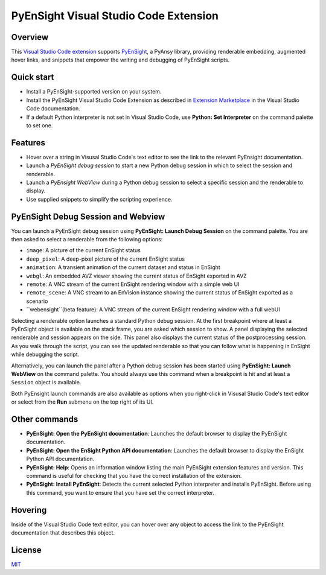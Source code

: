 PyEnSight Visual Studio Code Extension
======================================
|pyansys| |MIT| |ci|

.. |pyansys| image:: https://img.shields.io/badge/Py-Ansys-ffc107.svg?logo=data:image/png;base64,iVBORw0KGgoAAAANSUhEUgAAABAAAAAQCAIAAACQkWg2AAABDklEQVQ4jWNgoDfg5mD8vE7q/3bpVyskbW0sMRUwofHD7Dh5OBkZGBgW7/3W2tZpa2tLQEOyOzeEsfumlK2tbVpaGj4N6jIs1lpsDAwMJ278sveMY2BgCA0NFRISwqkhyQ1q/Nyd3zg4OBgYGNjZ2ePi4rB5loGBhZnhxTLJ/9ulv26Q4uVk1NXV/f///////69du4Zdg78lx//t0v+3S88rFISInD59GqIH2esIJ8G9O2/XVwhjzpw5EAam1xkkBJn/bJX+v1365hxxuCAfH9+3b9/+////48cPuNehNsS7cDEzMTAwMMzb+Q2u4dOnT2vWrMHu9ZtzxP9vl/69RVpCkBlZ3N7enoDXBwEAAA+YYitOilMVAAAAAElFTkSuQmCC
   :target: https://docs.pyansys.com/

.. |MIT| image:: https://img.shields.io/badge/License-MIT-yellow.svg
   :target: https://opensource.org/licenses/MIT

.. |ci| image:: https://github.com/ansys-internal/ansys-pyensight-vscode/actions/workflows/ci_cd.yml/badge.svg?branch=main
   :target: https://github.com/ansys-internal/ansys-pyensight-vscode/actions?query=branch%3Amain

.. |title| image:: https://s3.amazonaws.com/www3.ensight.com/build/media/pyensight_title.png

.. _EnSight: https://www.ansys.com/products/fluids/ansys-ensight

.. _PyEnSight: https://ensight.docs.pyansys.com/version/stable/

.. _MIT: https://github.com/ansys-internal/ansys-pyensight-vscode/blob/main/LICENSE

.. _VSCode: https://code.visualstudio.com/

.. _extension: https://marketplace.visualstudio.com/VSCode

.. _Python: https://marketplace.visualstudio.com/items?itemName=ms-python.python

.. _Install VSCode Extension: https://code.visualstudio.com/docs/editor/extension-marketplace

Overview
---------

This `Visual Studio Code <VSCode_>`_ extension_ supports PyEnSight_, a PyAnsy library, providing
renderable embedding, augmented hover links, and snippets that empower the writing and debugging
of PyEnSight scripts.

Quick start
------------

* Install a PyEnSight-supported version on your system.
* Install the PyEnSight Visual Studio Code Extension as described in `Extension Marketplace <Install VSCode Extension_>`_
  in the Visual Studio Code documentation.
* If a default Python interpreter is not set in Visual Studio Code, use **Python: Set Interpreter** on
  the command palette to set one.

Features
---------

* Hover over a string in Visusal Studio Code's text editor to see the link to the relevant PyEnsight documentation.
* Launch a *PyEnSight debug session* to start a new Python debug session in which to select the session and renderable.
* Launch a *PyEnsight WebView* during a Python debug session to select a specific session and the renderable to display.
* Use supplied snippets to simplify the scripting experience.

PyEnSight Debug Session and Webview
------------------------------------

You can launch a PyEnSight debug session using **PyEnSight: Launch Debug Session** on the command palette.
You are then asked to select a renderable from the following options:

* ``image``: A picture of the current EnSight status
* ``deep_pixel``: A deep-pixel picture of the current EnSight status
* ``animation``: A transient animation of the current dataset and status in EnSight
* ``webgl``: An embedded AVZ viewer showing the current status of EnSight exported in AVZ
* ``remote``: A VNC stream of the current EnSight rendering window with a simple web UI
* ``remote_scene``: A VNC stream to an EnVision instance showing the current status of EnSight exported as a scenario
* ``webensight``(beta feature): A VNC stream of the current EnSight rendering window with a full webUI

.. image:: images/pyensightremote.gif
   :width: 600

Selecting a renderable option launches a standard Python debug session. At the first breakpoint where at least a 
PyEnSight object is available on the stack frame, you are asked which session to show. A panel
displaying the selected renderable and session appears on the side. This panel also displays the
current status of the postprocessing session. As you walk through the script, you can see the
updated renderable so that you can follow what is happening in EnSight while debugging the script.

.. image:: images/pyensightsession.gif
   :width: 600

Alternatively, you can launch the panel after a Python debug session has been started using **PyEnSight: Launch WebView**
on the command palette. You should always use this command when a breakpoint is hit and at least a ``Session`` object is available.

Both PyEnsight launch commands are also available as options when you right-click in Visusal Studio Code's text editor or
select from the **Run** submenu on the top right of its UI.

Other commands
---------------

* **PyEnSight: Open the PyEnSight documentation**: Launches the default browser to display the PyEnSight documentation.
* **PyEnSight: Open the EnSight Python API documentation**: Launches the default browser to display the EnSight Python API documentation.
* **PyEnSight: Help**: Opens an information window listing the main PyEnSight extension features and version. This command
  is useful for checking that you have the correct installation of the extension.
* **PyEnSight: Install PyEnSight**: Detects the current selected Python interpreter and installs PyEnSight. Before using this
  command, you want to ensure that you have set the correct interpreter.

Hovering
---------

Inside of the Visual Studio Code text editor, you can hover over any object to access the link to the PyEnSight documentation
that describes this object.

.. image:: images/hover.gif
   :width: 600

License
----------------------------

MIT_
